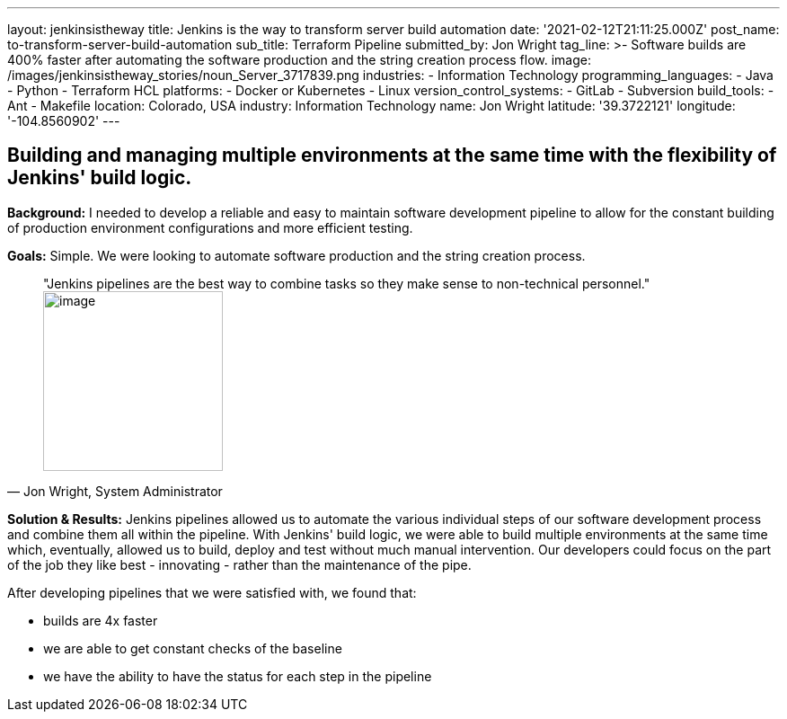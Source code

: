 ---
layout: jenkinsistheway
title: Jenkins is the way to transform server build automation
date: '2021-02-12T21:11:25.000Z'
post_name: to-transform-server-build-automation
sub_title: Terraform Pipeline
submitted_by: Jon Wright
tag_line: >-
  Software builds are 400% faster after automating the software production and
  the string creation process flow.
image: /images/jenkinsistheway_stories/noun_Server_3717839.png
industries:
  - Information Technology
programming_languages:
  - Java
  - Python
  - Terraform HCL
platforms:
  - Docker or Kubernetes
  - Linux
version_control_systems:
  - GitLab
  - Subversion
build_tools:
  - Ant
  - Makefile
location: Colorado, USA
industry: Information Technology
name: Jon Wright
latitude: '39.3722121'
longitude: '-104.8560902'
---



== Building and managing multiple environments at the same time with the flexibility of Jenkins' build logic.

*Background:* I needed to develop a reliable and easy to maintain software development pipeline to allow for the constant building of production environment configurations and more efficient testing.

*Goals:* Simple. We were looking to automate software production and the string creation process. 





[.testimonal]
[quote, "Jon Wright, System Administrator"]
"Jenkins pipelines are the best way to combine tasks so they make sense to non-technical personnel."
image:/images/jenkinsistheway_stories/Jenkins-logo.png[image,width=200,height=200]


*Solution & Results:* Jenkins pipelines allowed us to automate the various individual steps of our software development process and combine them all within the pipeline. With Jenkins' build logic, we were able to build multiple environments at the same time which, eventually, allowed us to build, deploy and test without much manual intervention. Our developers could focus on the part of the job they like best - innovating - rather than the maintenance of the pipe.  

After developing pipelines that we were satisfied with, we found that:

* builds are 4x faster 
* we are able to get constant checks of the baseline 
* we have the ability to have the status for each step in the pipeline

